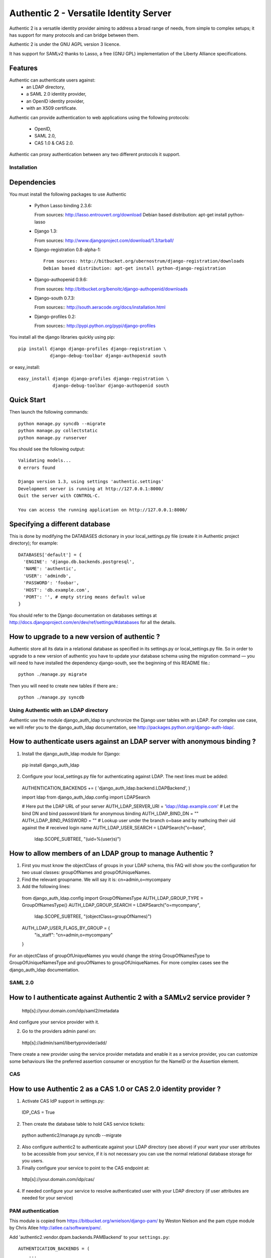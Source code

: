 =======================================
Authentic 2 - Versatile Identity Server
=======================================

Authentic 2 is a versatile identity provider aiming to address a broad
range of needs, from simple to complex setups; it has support for many
protocols and can bridge between them.

Authentic 2 is under the GNU AGPL version 3 licence.

It has support for SAMLv2 thanks to Lasso, a free (GNU GPL)
implementation of the Liberty Alliance specifications.

Features
--------

Authentic can authenticate users against:
 - an LDAP directory,
 - a SAML 2.0 identity provider,
 - an OpenID identity provider,
 - with an X509 certificate.

Authentic can provide authentication to web applications using the following
protocols:
 - OpenID,
 - SAML 2.0,
 - CAS 1.0 & CAS 2.0.

Authentic can proxy authentication between any two different protocols it
support.

Installation
============

Dependencies
------------

You must install the following packages to use Authentic

 * Python Lasso binding 2.3.6::

   From sources: http://lasso.entrouvert.org/download
   Debian based distribution: apt-get install python-lasso

 * Django 1.3::

   From sources: http://www.djangoproject.com/download/1.3/tarball/

 * Django-registration 0.8-alpha-1::

    From sources: http://bitbucket.org/ubernostrum/django-registration/downloads
    Debian based distribution: apt-get install python-django-registration

 * Django-authopenid 0.9.6::

   From sources: http://bitbucket.org/benoitc/django-authopenid/downloads

 * Django-south 0.7.3::

   From sources:: http://south.aeracode.org/docs/installation.html

 * Django-profiles 0.2::

   From sources:: http://pypi.python.org/pypi/django-profiles

You install all the django libraries quickly using pip::

   pip install django django-profiles django-registration \
               django-debug-toolbar django-authopenid south

or easy_install::

   easy_install django django-profiles django-registration \
                django-debug-toolbar django-authopenid south

Quick Start
-----------

Then launch the following commands::

  python manage.py syncdb --migrate
  python manage.py collectstatic
  python manage.py runserver

You should see the following output::

  Validating models...
  0 errors found

  Django version 1.3, using settings 'authentic.settings'
  Development server is running at http://127.0.0.1:8000/
  Quit the server with CONTROL-C.

  You can access the running application on http://127.0.0.1:8000/


Specifying a different database
-------------------------------

This is done by modifying the DATABASES dictionary in your local_settings.py file
(create it in Authentic project directory); for example::

 DATABASES['default'] = {
   'ENGINE': 'django.db.backends.postgresql',
   'NAME': 'authentic',
   'USER': 'admindb',
   'PASSWORD': 'foobar',
   'HOST': 'db.example.com',
   'PORT': '', # empty string means default value
 }

You should refer to the Django documentation on databases settings at
http://docs.djangoproject.com/en/dev/ref/settings/#databases for all
the details.

How to upgrade to a new version of authentic ?
----------------------------------------------

Authentic store all its data in a relational database as specified in its
settings.py or local_settings.py file. So in order to upgrade to a new version
of authentic you have to update your database schema using the
migration command — you will need to have installed the dependency django-south,
see the beginning of this README file.::

  python ./manage.py migrate

Then you will need to create new tables if there are.::

  python ./manage.py syncdb

Using Authentic with an LDAP directory
======================================

Authentic use the module django_auth_ldap to synchronize the Django user tables
with an LDAP. For complex use case, we will refer you to the django_auth_ldap
documentation, see http://packages.python.org/django-auth-ldap/.

How to authenticate users against an LDAP server with anonymous binding ?
-------------------------------------------------------------------------

1. Install the django_auth_ldap module for Django::

 pip install django_auth_ldap

2. Configure your local_settings.py file for authenticating against LDAP.
   The next lines must be added::

 AUTHENTICATION_BACKENDS += ( 'django_auth_ldap.backend.LDAPBackend', )

 import ldap
 from django_auth_ldap.config import LDAPSearch

 # Here put the LDAP URL of your server
 AUTH_LDAP_SERVER_URI = 'ldap://ldap.example.com'
 # Let the bind DN and bind password blank for anonymous binding
 AUTH_LDAP_BIND_DN = ""
 AUTH_LDAP_BIND_PASSWORD = ""
 # Lookup user under the branch o=base and by mathcing their uid against the
 # received login name
 AUTH_LDAP_USER_SEARCH = LDAPSearch("o=base",
     ldap.SCOPE_SUBTREE, "(uid=%(user)s)")

How to allow members of an LDAP group to manage Authentic ?
-----------------------------------------------------------

1. First you must know the objectClass of groups in your LDAP schema, this FAQ
   will show you the configuration for two usual classes: groupOfNames and
   groupOfUniqueNames.

2. Find the relevant groupname. We will say it is: cn=admin,o=mycompany

3. Add the following lines::

  from django_auth_ldap.config import GroupOfNamesType
  AUTH_LDAP_GROUP_TYPE = GroupOfNamesType()
  AUTH_LDAP_GROUP_SEARCH = LDAPSearch("o=mycompany",
            ldap.SCOPE_SUBTREE, "(objectClass=groupOfNames)")
  AUTH_LDAP_USER_FLAGS_BY_GROUP = {
    "is_staff": "cn=admin,o=mycompany"
  }

For an objectClass of groupOfUniqueNames you would change the string
GroupOfNamesType to GroupOfUniqueNamesType and grouOfNames to
groupOfUniqueNames. For more complex cases see the django_auth_ldap
documentation.

SAML 2.0
========

How to I authenticate against Authentic 2 with a SAMLv2 service provider ?
------------------------------------------------------------------------

 http[s]://your.domain.com/idp/saml2/metadata

And configure your service provider with it.

2. Go to the providers admin panel on::

 http[s]://admin/saml/libertyprovider/add/

There create a new provider using the service provider metadata and enable it
as a service provider, you can customize some behaviours like the preferred
assertion consumer or encryption for the NameID or the Assertion element.

CAS
===

How to use Authentic 2 as a CAS 1.0 or CAS 2.0 identity provider ?
-----------------------------------------------------------------

1. Activate CAS IdP support in settings.py::

 IDP_CAS = True

2. Then create the database table to hold CAS service tickets::

 python authentic2/manage.py syncdb --migrate

2. Also configure authentic2 to authenticate against your LDAP directory (see
   above) if your want your user attributes to be accessible from your service,
   if it is not necessary you can use the normal relational database storage
   for you users.

3. Finally configure your service to point to the CAS endpoint at::

 http[s]://your.domain.com/idp/cas/

4. If needed configure your service to resolve authenticated user with your
   LDAP directory (if user attributes are needed for your service)


PAM authentication
==================

This module is copied from https://bitbucket.org/wnielson/django-pam/ by Weston
Nielson and the pam ctype module by Chris Atlee http://atlee.ca/software/pam/.

Add 'authentic2.vendor.dpam.backends.PAMBackend' to your
``settings.py``::

  AUTHENTICATION_BACKENDS = (
      ...
      'authentic2.vendor.dpam.backends.PAMBackend',
      ...
  )

Now you can login via the system-login credentials.  If the user is
successfully authenticated but has never logged-in before, a new ``User``
object is created.  By default this new ``User`` has both ``is_staff`` and
``is_superuser`` set to ``False``.  You can change this behavior by adding
``PAM_IS_STAFF=True`` and ``PAM_IS_SUPERUSER`` in your ``settings.py`` file.

The default PAM service used is ``login`` but you can change it by setting the
``PAM_SERVICE`` variable in your ``settings.py`` file.

Roadmap
=======

 - All (or nearly) settings will be configurable from the /admin panels
 - Login page will remember user choices for authentication and authenticate
   the user passively using hidden iframes
 - After a logout no passive login will be done
 - CAS IdP will allow to whitelist service URL and proxy granting ticket URLs,
   and to refuse request from unkown URLs. It will also allow to use patterns
   as URLs.
 - Extended CAS 2.0, with SAML attribute inside the CAS 2.0 validated ticket.
 - A virtual LDAP directory based on the OpenLDAP socket backend would remove
   the need for a real LDAP directory to pass user attributes to CAS relying
   parties.
 - WS-Trust token service endpoint
 - Email forwarder, so that relying parties never get the real user email.
 - Support slo in the CAS logout endpoint

Copyright
---------

Authentic is copyrighted by Entr'ouvert and is licensed through the GNU General
Public Licence, version 2 or later. A copy of the whole license text is
available in the COPYING file.

The OpenID IdP originates in the project django_openid_provider by Roman
Barczy¿ski, which is under the Apache 2.0 licence. This imply that you must
distribute authentic2 under the AGPL3 licence when distributing this part of the
project which is the only AGPL licence version compatible with the Apache 2.0
licence.
